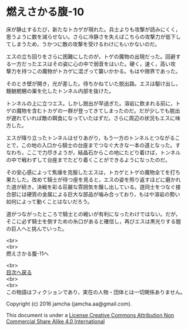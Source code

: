 #+OPTIONS: toc:nil
#+OPTIONS: \n:t

* 燃えさかる腹-10

  床が静止するたび，新たなトカゲが現れた。兵士よりも攻撃が読みにくく，
  思うように数を減らせない。さらに冷静さを失えばこちらの攻撃力が低下し
  てしまうため，うかつに敵の攻撃を受けるわけにもいかないのだ。

  エスの立ち回りをさらに困難にしたのが，トゲの魔物の出現だった。回避す
  る一方だったエスはその姿に心の中で弱音をはいた。硬く，速く，高い攻
  撃力を持つこの魔物がトカゲに混ざって襲いかかる。もはや限界であった。

  そのとき壁が開き，光が差した。待ちかねていた脱出路。エスは駆け出し，
  魑魅魍魎の巣を化したトンネル内部を抜けた。

  トンネルの上に立つエス。しかし脱出が早過ぎた。溶岩に飲まれる前に，ト
  ゲの魔物を含むトカゲの一群が登ってきてしまったのだ。だが少しでも脱出
  が遅れていれば敵の餌食になっていたはずだ。さらに周辺の状況もエスに味
  方した。

  エスが降り立ったトンネルはせりあがり，もう一方のトンネルとつながるこ
  とで，この地の入口から騎士の台座までつなぐ大きな一本の道となった。す
  なわち，ここで力尽きようが，結晶石からこの地にたどり着けば，トンネル
  の中で戦わずして台座までたどり着くことができるようになったのだ。

  その安心感によって焦燥を克服したエスは，トカゲとトゲの魔物全てを打ち
  果たした。改めて騎士が待つ座を見ると，エスの姿を照り返すほどに磨かれ
  た道が続き，決戦を彩る荘厳な雰囲気を醸し出している。道同士をつなぐ接
  合部には硬質の金属による巨大な部品が噛み合っており，もはや溶岩の勢い
  如何によって動くことはないだろう。

  道がつながったところで騎士との戦いが有利になったわけではない。だが，
  そこに必ず騎士を倒すための糸口があると確信し，再びエスは黒光りする鎧
  の巨人へと挑んでいった。

  <br>
  <br>
  燃えさかる腹-11へ

  <br>
  [[https://github.com/jamcha-aa/EbonyBlades/blob/master/README.md][目次へ戻る]]
  <br>
  <br>
  この物語はフィクションであり，実在の人物・団体とは一切関係ありません。

  Copyright (c) 2016 jamcha (jamcha.aa@gmail.com).

  This document is under a [[http://creativecommons.org/licenses/by-nc-sa/4.0/deed][License Creative Commons Attribution Non Commercial Share Alike 4.0 International]]

  [[http://creativecommons.org/licenses/by-nc-sa/4.0/deed][file:http://i.creativecommons.org/l/by-nc-sa/3.0/80x15.png]]

